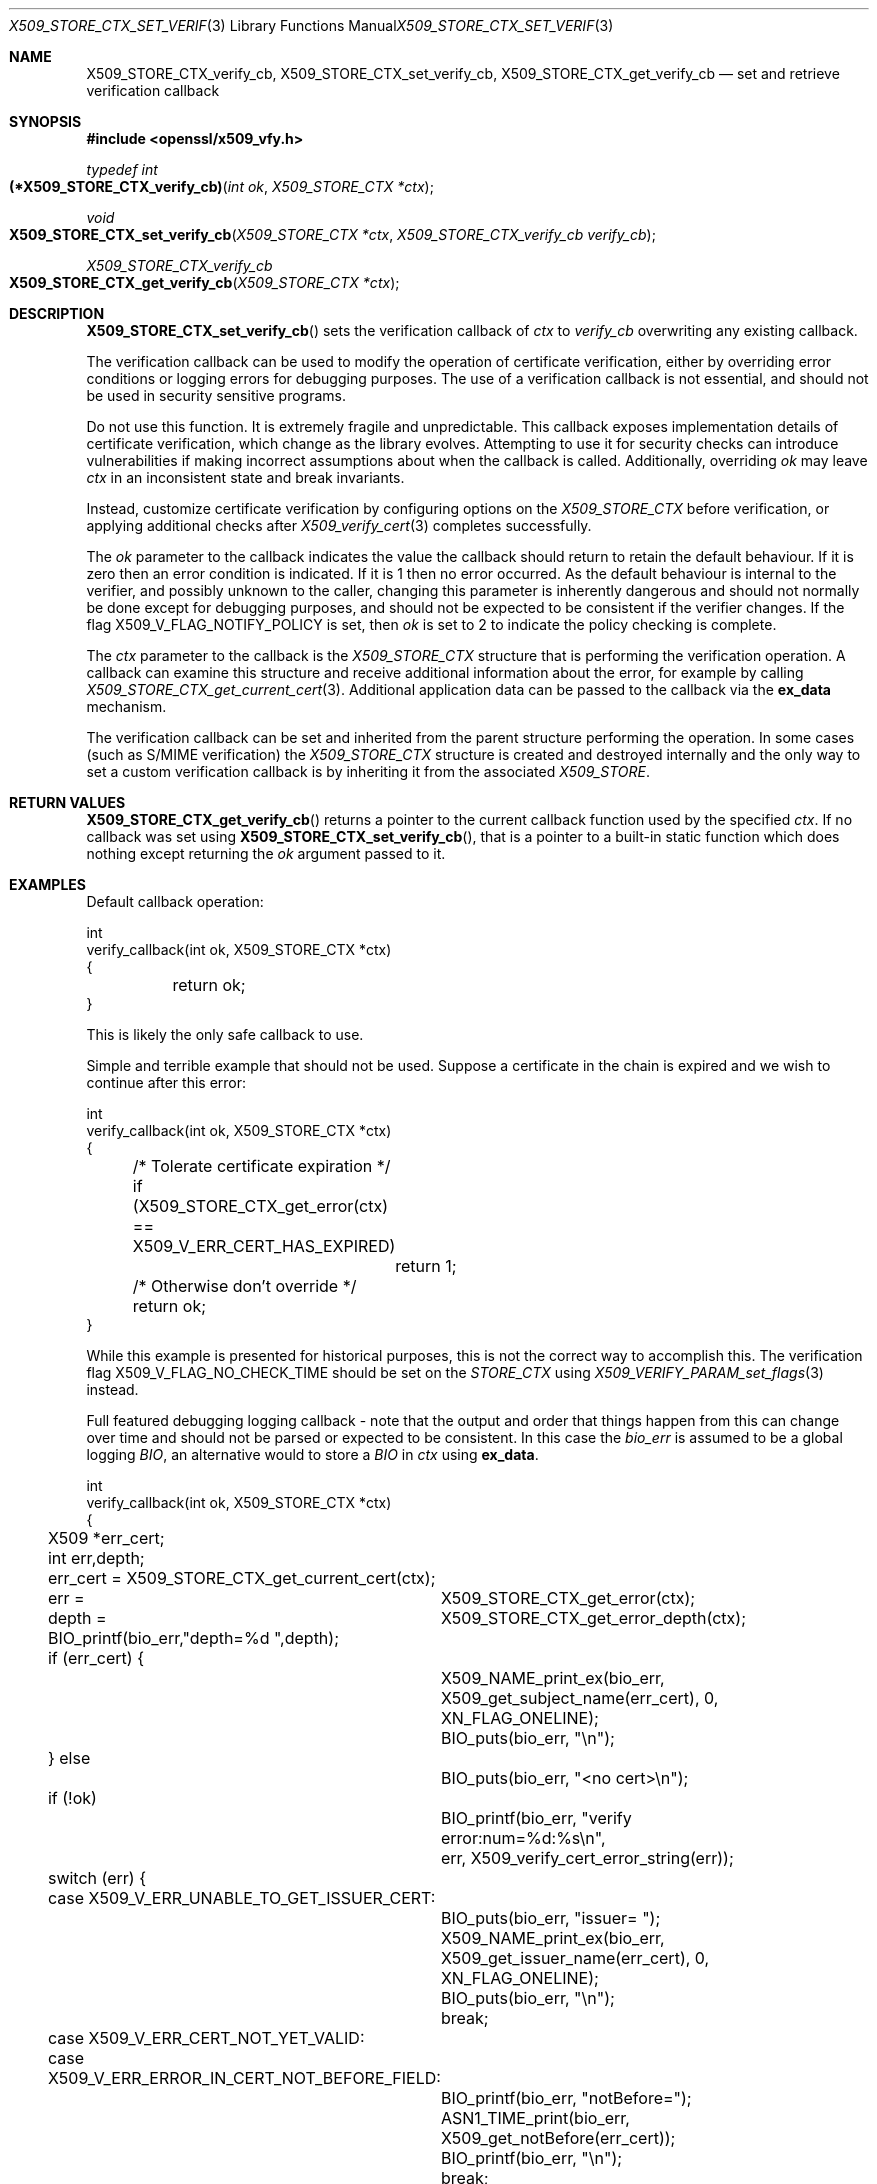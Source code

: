 .\" $OpenBSD: X509_STORE_CTX_set_verify_cb.3,v 1.12 2023/05/30 07:37:34 op Exp $
.\" full merge up to: OpenSSL aebb9aac Jul 19 09:27:53 2016 -0400
.\" selective merge up to: OpenSSL 24a535ea Sep 22 13:14:20 2020 +0100
.\"
.\" This file is a derived work.
.\" The changes are covered by the following Copyright and license:
.\"
.\" Copyright (c) 2021 Ingo Schwarze <schwarze@openbsd.org>
.\"
.\" Permission to use, copy, modify, and distribute this software for any
.\" purpose with or without fee is hereby granted, provided that the above
.\" copyright notice and this permission notice appear in all copies.
.\"
.\" THE SOFTWARE IS PROVIDED "AS IS" AND THE AUTHOR DISCLAIMS ALL WARRANTIES
.\" WITH REGARD TO THIS SOFTWARE INCLUDING ALL IMPLIED WARRANTIES OF
.\" MERCHANTABILITY AND FITNESS. IN NO EVENT SHALL THE AUTHOR BE LIABLE FOR
.\" ANY SPECIAL, DIRECT, INDIRECT, OR CONSEQUENTIAL DAMAGES OR ANY DAMAGES
.\" WHATSOEVER RESULTING FROM LOSS OF USE, DATA OR PROFITS, WHETHER IN AN
.\" ACTION OF CONTRACT, NEGLIGENCE OR OTHER TORTIOUS ACTION, ARISING OUT OF
.\" OR IN CONNECTION WITH THE USE OR PERFORMANCE OF THIS SOFTWARE.
.\"
.\" The original file was written by Dr. Stephen Henson <steve@openssl.org>.
.\" Copyright (c) 2009 The OpenSSL Project.  All rights reserved.
.\"
.\" Redistribution and use in source and binary forms, with or without
.\" modification, are permitted provided that the following conditions
.\" are met:
.\"
.\" 1. Redistributions of source code must retain the above copyright
.\"    notice, this list of conditions and the following disclaimer.
.\"
.\" 2. Redistributions in binary form must reproduce the above copyright
.\"    notice, this list of conditions and the following disclaimer in
.\"    the documentation and/or other materials provided with the
.\"    distribution.
.\"
.\" 3. All advertising materials mentioning features or use of this
.\"    software must display the following acknowledgment:
.\"    "This product includes software developed by the OpenSSL Project
.\"    for use in the OpenSSL Toolkit. (http://www.openssl.org/)"
.\"
.\" 4. The names "OpenSSL Toolkit" and "OpenSSL Project" must not be used to
.\"    endorse or promote products derived from this software without
.\"    prior written permission. For written permission, please contact
.\"    openssl-core@openssl.org.
.\"
.\" 5. Products derived from this software may not be called "OpenSSL"
.\"    nor may "OpenSSL" appear in their names without prior written
.\"    permission of the OpenSSL Project.
.\"
.\" 6. Redistributions of any form whatsoever must retain the following
.\"    acknowledgment:
.\"    "This product includes software developed by the OpenSSL Project
.\"    for use in the OpenSSL Toolkit (http://www.openssl.org/)"
.\"
.\" THIS SOFTWARE IS PROVIDED BY THE OpenSSL PROJECT ``AS IS'' AND ANY
.\" EXPRESSED OR IMPLIED WARRANTIES, INCLUDING, BUT NOT LIMITED TO, THE
.\" IMPLIED WARRANTIES OF MERCHANTABILITY AND FITNESS FOR A PARTICULAR
.\" PURPOSE ARE DISCLAIMED.  IN NO EVENT SHALL THE OpenSSL PROJECT OR
.\" ITS CONTRIBUTORS BE LIABLE FOR ANY DIRECT, INDIRECT, INCIDENTAL,
.\" SPECIAL, EXEMPLARY, OR CONSEQUENTIAL DAMAGES (INCLUDING, BUT
.\" NOT LIMITED TO, PROCUREMENT OF SUBSTITUTE GOODS OR SERVICES;
.\" LOSS OF USE, DATA, OR PROFITS; OR BUSINESS INTERRUPTION)
.\" HOWEVER CAUSED AND ON ANY THEORY OF LIABILITY, WHETHER IN CONTRACT,
.\" STRICT LIABILITY, OR TORT (INCLUDING NEGLIGENCE OR OTHERWISE)
.\" ARISING IN ANY WAY OUT OF THE USE OF THIS SOFTWARE, EVEN IF ADVISED
.\" OF THE POSSIBILITY OF SUCH DAMAGE.
.\"
.Dd $Mdocdate: May 30 2023 $
.Dt X509_STORE_CTX_SET_VERIFY_CB 3
.Os
.Sh NAME
.Nm X509_STORE_CTX_verify_cb ,
.Nm X509_STORE_CTX_set_verify_cb ,
.Nm X509_STORE_CTX_get_verify_cb
.Nd set and retrieve verification callback
.Sh SYNOPSIS
.In openssl/x509_vfy.h
.Ft typedef int
.Fo (*X509_STORE_CTX_verify_cb)
.Fa "int ok"
.Fa "X509_STORE_CTX *ctx"
.Fc
.Ft void
.Fo X509_STORE_CTX_set_verify_cb
.Fa "X509_STORE_CTX *ctx"
.Fa "X509_STORE_CTX_verify_cb verify_cb"
.Fc
.Ft X509_STORE_CTX_verify_cb
.Fo X509_STORE_CTX_get_verify_cb
.Fa "X509_STORE_CTX *ctx"
.Fc
.Sh DESCRIPTION
.Fn X509_STORE_CTX_set_verify_cb
sets the verification callback of
.Fa ctx
to
.Fa verify_cb
overwriting any existing callback.
.Pp
The verification callback can be used to modify the operation of
certificate verification, either by overriding error conditions or
logging errors for debugging purposes.
The use of a verification callback is not essential, and should not
be used in security sensitive programs.
.Pp
Do not use this function.
It is extremely fragile and unpredictable.
This callback exposes implementation details of certificate verification,
which change as the library evolves.
Attempting to use it for security checks can introduce vulnerabilities if
making incorrect assumptions about when the callback is called.
Additionally, overriding
.Fa ok
may leave
.Fa ctx
in an inconsistent state and break invariants.
.Pp
Instead, customize certificate verification by configuring options on the
.Vt X509_STORE_CTX
before verification, or applying additional checks after
.Xr X509_verify_cert 3
completes successfully.
.Pp
The
.Fa ok
parameter to the callback indicates the value the callback should return
to retain the default behaviour.
If it is zero then an error condition is indicated.
If it is 1 then no error occurred.
As the default behaviour is internal to the verifier, and possibly unknown
to the caller, changing this parameter is inherently dangerous and should not
normally be done except for debugging purposes, and should not be expected to
be consistent if the verifier changes.
If the flag
.Dv X509_V_FLAG_NOTIFY_POLICY
is set, then
.Fa ok
is set to 2 to indicate the policy checking is complete.
.Pp
The
.Fa ctx
parameter to the callback is the
.Vt X509_STORE_CTX
structure that is performing the verification operation.
A callback can examine this structure and receive additional information
about the error, for example by calling
.Xr X509_STORE_CTX_get_current_cert 3 .
Additional application data can be passed to the callback via the
.Sy ex_data
mechanism.
.Pp
The verification callback can be set and inherited from the parent
structure performing the operation.
In some cases (such as S/MIME verification) the
.Vt X509_STORE_CTX
structure is created and destroyed internally and the only way to set a
custom verification callback is by inheriting it from the associated
.Vt X509_STORE .
.Sh RETURN VALUES
.Fn X509_STORE_CTX_get_verify_cb
returns a pointer to the current callback function
used by the specified
.Fa ctx .
If no callback was set using
.Fn X509_STORE_CTX_set_verify_cb ,
that is a pointer to a built-in static function
which does nothing except returning the
.Fa ok
argument passed to it.
.Sh EXAMPLES
Default callback operation:
.Bd -literal
int
verify_callback(int ok, X509_STORE_CTX *ctx)
{
	return ok;
}
.Ed
.Pp
This is likely the only safe callback to use.
.Pp
Simple and terrible example that should not be used.
Suppose a certificate in the chain is expired and we
wish to continue after this error:
.Bd -literal
int
verify_callback(int ok, X509_STORE_CTX *ctx)
{
	/* Tolerate certificate expiration */
	if (X509_STORE_CTX_get_error(ctx) == X509_V_ERR_CERT_HAS_EXPIRED)
		return 1;
	/* Otherwise don't override */
	return ok;
}
.Ed
.Pp
While this example is presented for historical purposes,
this is not the correct way to accomplish this.
The verification flag
.Dv X509_V_FLAG_NO_CHECK_TIME
should be set on the
.Vt STORE_CTX
using
.Xr X509_VERIFY_PARAM_set_flags 3
instead.
.Pp
Full featured debugging logging callback - note that the output and
order that things happen from this can change over time and should not
be parsed or expected to be consistent.
In this case the
.Fa bio_err
is assumed to be a global logging
.Vt BIO ,
an alternative would to store a
.Vt BIO
in
.Fa ctx
using
.Sy ex_data .
.Bd -literal
int
verify_callback(int ok, X509_STORE_CTX *ctx)
{
	X509 *err_cert;
	int err,depth;

	err_cert = X509_STORE_CTX_get_current_cert(ctx);
	err =	X509_STORE_CTX_get_error(ctx);
	depth =	X509_STORE_CTX_get_error_depth(ctx);

	BIO_printf(bio_err,"depth=%d ",depth);
	if (err_cert) {
		X509_NAME_print_ex(bio_err,
		    X509_get_subject_name(err_cert), 0,
		    XN_FLAG_ONELINE);
		BIO_puts(bio_err, "\en");
	} else
		BIO_puts(bio_err, "<no cert>\en");
	if (!ok)
		BIO_printf(bio_err, "verify error:num=%d:%s\en",
		    err, X509_verify_cert_error_string(err));
	switch (err) {
	case X509_V_ERR_UNABLE_TO_GET_ISSUER_CERT:
		BIO_puts(bio_err, "issuer= ");
		X509_NAME_print_ex(bio_err,
		    X509_get_issuer_name(err_cert), 0,
		    XN_FLAG_ONELINE);
		BIO_puts(bio_err, "\en");
		break;
	case X509_V_ERR_CERT_NOT_YET_VALID:
	case X509_V_ERR_ERROR_IN_CERT_NOT_BEFORE_FIELD:
		BIO_printf(bio_err, "notBefore=");
		ASN1_TIME_print(bio_err,
		    X509_get_notBefore(err_cert));
		BIO_printf(bio_err, "\en");
		break;
	case X509_V_ERR_CERT_HAS_EXPIRED:
	case X509_V_ERR_ERROR_IN_CERT_NOT_AFTER_FIELD:
		BIO_printf(bio_err, "notAfter=");
		ASN1_TIME_print(bio_err, X509_get_notAfter(err_cert));
		BIO_printf(bio_err, "\en");
		break;
	case X509_V_ERR_NO_EXPLICIT_POLICY:
		policies_print(bio_err, ctx);
		break;
	}
	if (err == X509_V_OK && ok == 2)
		/* print out policies */

	BIO_printf(bio_err,"verify return:%d\en",ok);
	return(ok);
}
.Ed
.Sh SEE ALSO
.Xr X509_STORE_CTX_get_error 3 ,
.Xr X509_STORE_CTX_get_ex_new_index 3 ,
.Xr X509_STORE_CTX_new 3 ,
.Xr X509_STORE_CTX_set_error 3 ,
.Xr X509_STORE_CTX_set_flags 3 ,
.Xr X509_STORE_CTX_set_verify 3 ,
.Xr X509_STORE_set_verify_cb 3 ,
.Xr X509_verify_cert 3 ,
.Xr X509_VERIFY_PARAM_set_flags 3
.Sh HISTORY
.Fn X509_STORE_CTX_set_verify_cb
first appeared in OpenSSL 0.9.6c and has been available since
.Ox 3.2 .
.Pp
.Fn X509_STORE_CTX_get_verify_cb
first appeared in OpenSSL 1.1.0 and has been available since
.Ox 7.1 .
.Pp
.Fn X509_STORE_CTX_verify_cb
first appeared in OpenSSL 1.1.0 and has been available since
.Ox 7.2 .
.Sh CAVEATS
In general a verification callback should
.Sy NOT
return a changed value of
.Fa ok
because this can allow the verification to appear to succeed
in an unpredictable way.
This can effectively remove all security from the application because
untrusted or invalid certificates may be accepted.
Doing this can possibly make
.Xr X509_verify_cert 3
return what appears to be a validated chain of certificates that has not
been validated or even had the signatures checked.
